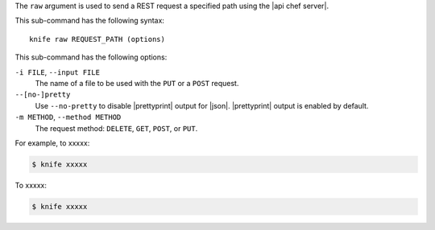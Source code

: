 .. The contents of this file are included in multiple topics.
.. This file describes a command or a sub-command for Knife.
.. This file should not be changed in a way that hinders its ability to appear in multiple documentation sets.


The ``raw`` argument is used to send a REST request a specified path using the |api chef server|.

This sub-command has the following syntax::

   knife raw REQUEST_PATH (options)

This sub-command has the following options:

``-i FILE``, ``--input FILE``
   The name of a file to be used with the ``PUT`` or a ``POST`` request.

``--[no-]pretty``
   Use ``--no-pretty`` to disable |prettyprint| output for |json|. |prettyprint| output is enabled by default.

``-m METHOD``, ``--method METHOD``
   The request method: ``DELETE``, ``GET``, ``POST``, or ``PUT``.

For example, to xxxxx:

.. code-block:: bash

   $ knife xxxxx

To xxxxx:

.. code-block:: bash

   $ knife xxxxx